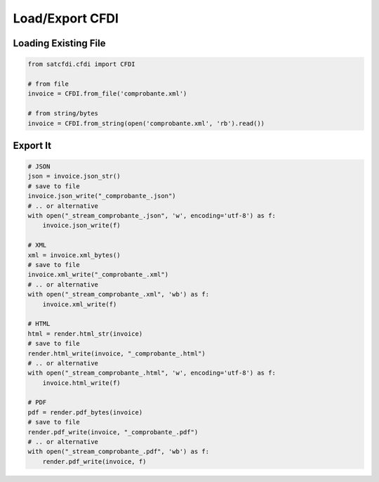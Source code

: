 Load/Export CFDI
================================================

Loading Existing File
______________________

.. code-block:: python

    from satcfdi.cfdi import CFDI
    
    # from file
    invoice = CFDI.from_file('comprobante.xml')
    
    # from string/bytes
    invoice = CFDI.from_string(open('comprobante.xml', 'rb').read())
    
    

Export It
______________________

.. code-block:: python

    # JSON
    json = invoice.json_str()
    # save to file
    invoice.json_write("_comprobante_.json")
    # .. or alternative
    with open("_stream_comprobante_.json", 'w', encoding='utf-8') as f:
        invoice.json_write(f)
    
    # XML
    xml = invoice.xml_bytes()
    # save to file
    invoice.xml_write("_comprobante_.xml")
    # .. or alternative
    with open("_stream_comprobante_.xml", 'wb') as f:
        invoice.xml_write(f)
    
    # HTML
    html = render.html_str(invoice)
    # save to file
    render.html_write(invoice, "_comprobante_.html")
    # .. or alternative
    with open("_stream_comprobante_.html", 'w', encoding='utf-8') as f:
        invoice.html_write(f)
    
    # PDF
    pdf = render.pdf_bytes(invoice)
    # save to file
    render.pdf_write(invoice, "_comprobante_.pdf")
    # .. or alternative
    with open("_stream_comprobante_.pdf", 'wb') as f:
        render.pdf_write(invoice, f)
    

